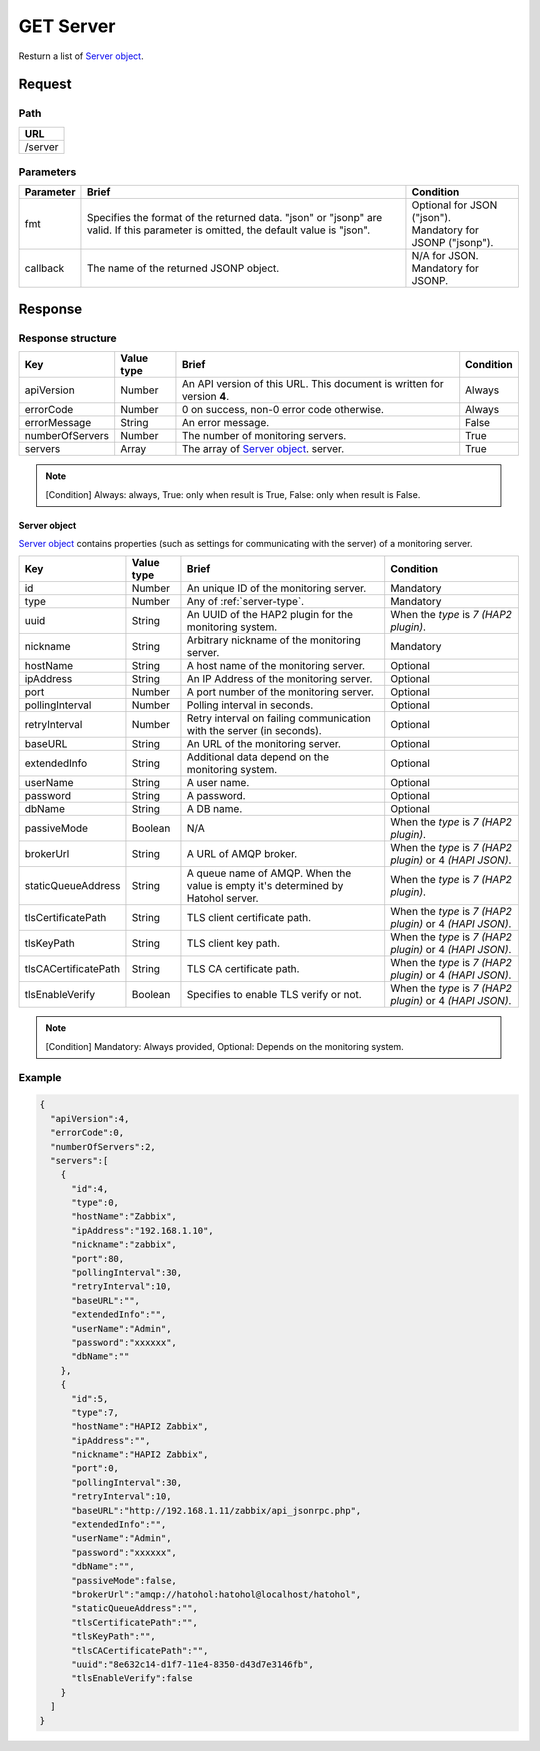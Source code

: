 =========================
GET Server
=========================

Resturn a list of `Server object`_.

Request
=======

Path
----
.. list-table::
   :header-rows: 1

   * - URL
   * - /server


Parameters
----------
.. list-table::
   :header-rows: 1

   * - Parameter
     - Brief
     - Condition
   * - fmt
     - Specifies the format of the returned data. "json" or "jsonp" are valid.
       If this parameter is omitted, the default value is "json".
     - | Optional for JSON ("json").
       | Mandatory for JSONP ("jsonp").
   * - callback
     - The name of the returned JSONP object.
     - | N/A for JSON.
       | Mandatory for JSONP.

Response
========

Response structure
------------------
.. list-table::
   :header-rows: 1

   * - Key
     - Value type
     - Brief
     - Condition
   * - apiVersion
     - Number
     - An API version of this URL.
       This document is written for version **4**.
     - Always
   * - errorCode
     - Number
     - 0 on success, non-0 error code otherwise.
     - Always
   * - errorMessage
     - String
     - An error message.
     - False
   * - numberOfServers
     - Number
     - The number of monitoring servers.
     - True
   * - servers
     - Array
     - The array of `Server object`_.
       server.
     - True

.. note:: [Condition] Always: always, True: only when result is True, False: only when result is False.

Server object
~~~~~~~~~~~~~~~~~~~

`Server object`_ contains properties (such as settings for communicating with
the server) of a monitoring server.

.. list-table::
   :header-rows: 1

   * - Key
     - Value type
     - Brief
     - Condition
   * - id
     - Number
     - An unique ID of the monitoring server.
     - Mandatory
   * - type
     - Number
     - Any of :ref:`server-type`.
     - Mandatory
   * - uuid
     - String
     - An UUID of the HAP2 plugin for the monitoring system.
     - When the `type` is `7 (HAP2 plugin)`.
   * - nickname
     - String
     - Arbitrary nickname of the monitoring server.
     - Mandatory
   * - hostName
     - String
     - A host name of the monitoring server.
     - Optional
   * - ipAddress
     - String
     - An IP Address of the monitoring server.
     - Optional
   * - port
     - Number
     - A port number of the monitoring server.
     - Optional
   * - pollingInterval
     - Number
     - Polling interval in seconds.
     - Optional
   * - retryInterval
     - Number
     - Retry interval on failing communication with the server (in seconds).
     - Optional
   * - baseURL
     - String
     - An URL of the monitoring server.
     - Optional
   * - extendedInfo
     - String
     - Additional data depend on the monitoring system.
     - Optional
   * - userName
     - String
     - A user name.
     - Optional
   * - password
     - String
     - A password.
     - Optional
   * - dbName
     - String
     - A DB name.
     - Optional
   * - passiveMode
     - Boolean
     - N/A
     - When the `type` is `7 (HAP2 plugin)`.
   * - brokerUrl
     - String
     - A URL of AMQP broker.
     - When the `type` is `7 (HAP2 plugin)` or 4 `(HAPI JSON)`.
   * - staticQueueAddress
     - String
     - A queue name of AMQP. When the value is empty it's determined by Hatohol
       server.
     - When the `type` is `7 (HAP2 plugin)`.
   * - tlsCertificatePath
     - String
     - TLS client certificate path.
     - When the `type` is `7 (HAP2 plugin)` or 4 `(HAPI JSON)`.
   * - tlsKeyPath
     - String
     - TLS client key path.
     - When the `type` is `7 (HAP2 plugin)` or 4 `(HAPI JSON)`.
   * - tlsCACertificatePath
     - String
     - TLS CA certificate path.
     - When the `type` is `7 (HAP2 plugin)` or 4 `(HAPI JSON)`.
   * - tlsEnableVerify
     - Boolean
     - Specifies to enable TLS verify or not.
     - When the `type` is `7 (HAP2 plugin)` or 4 `(HAPI JSON)`.

.. note:: [Condition] Mandatory: Always provided, Optional: Depends on the monitoring system.

Example
-----------------
.. code-block:: json

  {
    "apiVersion":4,
    "errorCode":0,
    "numberOfServers":2,
    "servers":[
      {
        "id":4,
        "type":0,
        "hostName":"Zabbix",
        "ipAddress":"192.168.1.10",
        "nickname":"zabbix",
        "port":80,
        "pollingInterval":30,
        "retryInterval":10,
        "baseURL":"",
        "extendedInfo":"",
        "userName":"Admin",
        "password":"xxxxxx",
        "dbName":""
      },
      {
        "id":5,
        "type":7,
        "hostName":"HAPI2 Zabbix",
        "ipAddress":"",
        "nickname":"HAPI2 Zabbix",
        "port":0,
        "pollingInterval":30,
        "retryInterval":10,
        "baseURL":"http://192.168.1.11/zabbix/api_jsonrpc.php",
        "extendedInfo":"",
        "userName":"Admin",
        "password":"xxxxxx",
        "dbName":"",
        "passiveMode":false,
        "brokerUrl":"amqp://hatohol:hatohol@localhost/hatohol",
        "staticQueueAddress":"",
        "tlsCertificatePath":"",
        "tlsKeyPath":"",
        "tlsCACertificatePath":"",
        "uuid":"8e632c14-d1f7-11e4-8350-d43d7e3146fb",
        "tlsEnableVerify":false
      }
    ]
  }
